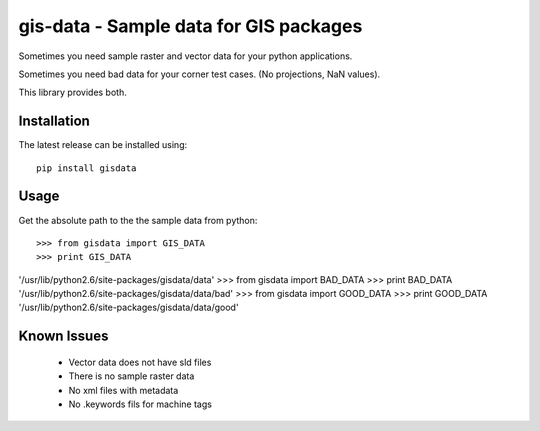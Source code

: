 =======================================
gis-data - Sample data for GIS packages
=======================================

Sometimes you need sample raster and vector data for your python applications.

Sometimes you need bad data for your corner test cases. (No projections, NaN values).

This library provides both.

Installation
============

The latest release can be installed using::

    pip install gisdata

Usage
=====

Get the absolute path to the the sample data from python::

>>> from gisdata import GIS_DATA
>>> print GIS_DATA
'/usr/lib/python2.6/site-packages/gisdata/data'
>>> from gisdata import BAD_DATA
>>> print BAD_DATA
'/usr/lib/python2.6/site-packages/gisdata/data/bad'
>>> from gisdata import GOOD_DATA
>>> print GOOD_DATA
'/usr/lib/python2.6/site-packages/gisdata/data/good'

Known Issues
============

 * Vector data does not have sld files
 * There is no sample raster data
 * No xml files with metadata
 * No .keywords fils for machine tags
